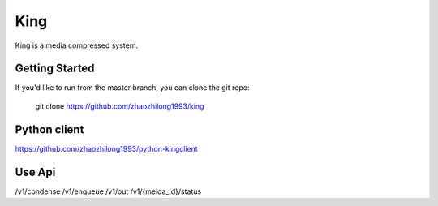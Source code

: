 ====
King
====

King is a media compressed system.


Getting Started
---------------

If you'd like to run from the master branch, you can clone the git repo:

    git clone https://github.com/zhaozhilong1993/king


Python client
-------------
https://github.com/zhaozhilong1993/python-kingclient


Use Api 
-------------
/v1/condense 
/v1/enqueue
/v1/out
/v1/{meida_id}/status

